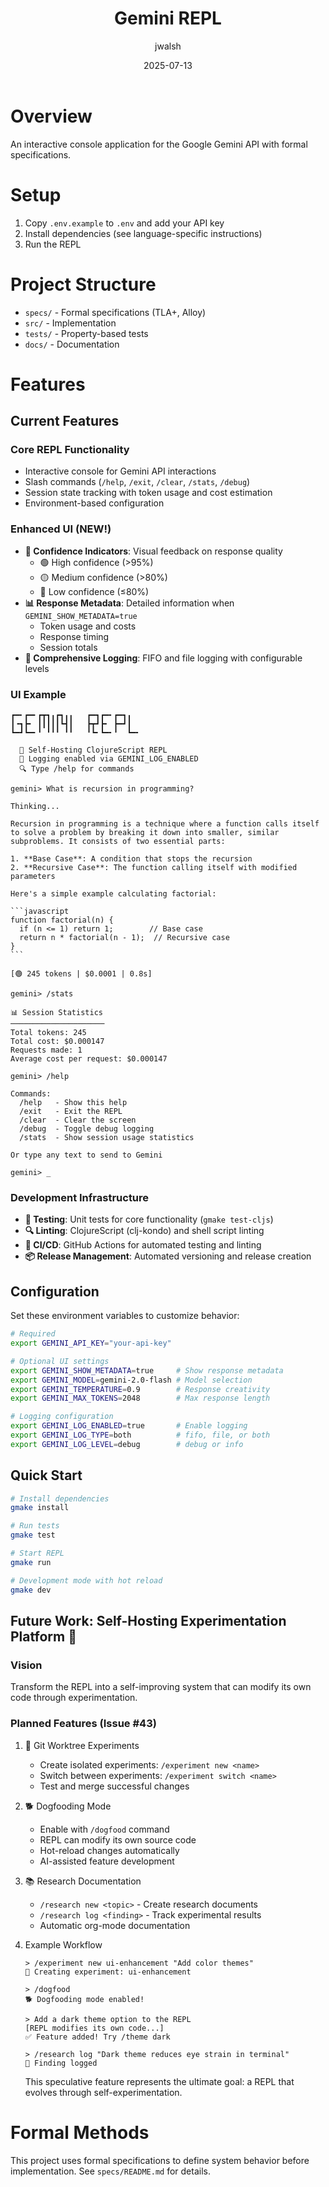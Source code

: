 #+TITLE: Gemini REPL
#+AUTHOR: jwalsh
#+DATE: 2025-07-13

[[https://github.com/aygp-dr/gemini-repl/blob/main/LICENSE][https://img.shields.io/badge/License-MIT-blue.svg]]
[[https://www.freebsd.org/][https://img.shields.io/badge/FreeBSD-14.3-red.svg]]
[[https://clojure.org/releases/tools][https://img.shields.io/badge/Clojure-1.12.0-blue.svg]]
[[https://nodejs.org/][https://img.shields.io/badge/Node.js-22.14-green.svg]]
[[https://lamport.azurewebsites.net/tla/tla.html][https://img.shields.io/badge/TLA+-1.8.0-purple.svg]]
[[https://alloytools.org/][https://img.shields.io/badge/Alloy-6.0.0-orange.svg]]
[[https://orgmode.org/][https://img.shields.io/badge/Org--Mode-9.7-green.svg]]

* Overview

An interactive console application for the Google Gemini API with formal specifications.

* Setup

1. Copy =.env.example= to =.env= and add your API key
2. Install dependencies (see language-specific instructions)
3. Run the REPL

* Project Structure

- =specs/= - Formal specifications (TLA+, Alloy)
- =src/= - Implementation
- =tests/= - Property-based tests
- =docs/= - Documentation

* Features

** Current Features

*** Core REPL Functionality
- Interactive console for Gemini API interactions
- Slash commands (=/help=, =/exit=, =/clear=, =/stats=, =/debug=)
- Session state tracking with token usage and cost estimation
- Environment-based configuration

*** Enhanced UI (NEW!)
- **🔹 Confidence Indicators**: Visual feedback on response quality
  - 🟢 High confidence (>95%)
  - 🟡 Medium confidence (>80%)
  - 🔴 Low confidence (≤80%)
- **📊 Response Metadata**: Detailed information when =GEMINI_SHOW_METADATA=true=
  - Token usage and costs
  - Response timing
  - Session totals
- **📝 Comprehensive Logging**: FIFO and file logging with configurable levels

*** UI Example

#+BEGIN_SRC
┏━╸┏━╸┏┳┓╻┏┓╻╻   ┏━┓┏━╸┏━┓╻  
┃╺┓┣╸ ┃┃┃┃┃┗┫┃   ┣┳┛┣╸ ┣━┛┃  
┗━┛┗━╸╹ ╹╹╹ ╹╹   ╹┗╸┗━╸╹  ┗━╸

  🤖 Self-Hosting ClojureScript REPL
  📝 Logging enabled via GEMINI_LOG_ENABLED
  🔍 Type /help for commands

gemini> What is recursion in programming?

Thinking...

Recursion in programming is a technique where a function calls itself to solve a problem by breaking it down into smaller, similar subproblems. It consists of two essential parts:

1. **Base Case**: A condition that stops the recursion
2. **Recursive Case**: The function calling itself with modified parameters

Here's a simple example calculating factorial:

```javascript
function factorial(n) {
  if (n <= 1) return 1;        // Base case
  return n * factorial(n - 1);  // Recursive case
}
```

[🟢 245 tokens | $0.0001 | 0.8s]

gemini> /stats

📊 Session Statistics
─────────────────────
Total tokens: 245
Total cost: $0.000147
Requests made: 1
Average cost per request: $0.000147

gemini> /help

Commands:
  /help   - Show this help
  /exit   - Exit the REPL
  /clear  - Clear the screen
  /debug  - Toggle debug logging
  /stats  - Show session usage statistics

Or type any text to send to Gemini

gemini> _
#+END_SRC

*** Development Infrastructure
- **🧪 Testing**: Unit tests for core functionality (=gmake test-cljs=)
- **🔍 Linting**: ClojureScript (clj-kondo) and shell script linting
- **🚀 CI/CD**: GitHub Actions for automated testing and linting
- **📦 Release Management**: Automated versioning and release creation

** Configuration

Set these environment variables to customize behavior:

#+BEGIN_SRC bash
# Required
export GEMINI_API_KEY="your-api-key"

# Optional UI settings
export GEMINI_SHOW_METADATA=true     # Show response metadata
export GEMINI_MODEL=gemini-2.0-flash # Model selection
export GEMINI_TEMPERATURE=0.9        # Response creativity
export GEMINI_MAX_TOKENS=2048        # Max response length

# Logging configuration
export GEMINI_LOG_ENABLED=true       # Enable logging
export GEMINI_LOG_TYPE=both          # fifo, file, or both
export GEMINI_LOG_LEVEL=debug        # debug or info
#+END_SRC

** Quick Start

#+BEGIN_SRC bash
# Install dependencies
gmake install

# Run tests
gmake test

# Start REPL
gmake run

# Development mode with hot reload
gmake dev
#+END_SRC

** Future Work: Self-Hosting Experimentation Platform 🚀

*** Vision
Transform the REPL into a self-improving system that can modify its own code through experimentation.

*** Planned Features (Issue #43)

**** 🧪 Git Worktree Experiments
- Create isolated experiments: =/experiment new <name>=
- Switch between experiments: =/experiment switch <name>=
- Test and merge successful changes

**** 🐕 Dogfooding Mode
- Enable with =/dogfood= command
- REPL can modify its own source code
- Hot-reload changes automatically
- AI-assisted feature development

**** 📚 Research Documentation
- =/research new <topic>= - Create research documents
- =/research log <finding>= - Track experimental results
- Automatic org-mode documentation

**** Example Workflow
#+BEGIN_SRC
> /experiment new ui-enhancement "Add color themes"
🧪 Creating experiment: ui-enhancement

> /dogfood
🐕 Dogfooding mode enabled!

> Add a dark theme option to the REPL
[REPL modifies its own code...]
✅ Feature added! Try /theme dark

> /research log "Dark theme reduces eye strain in terminal"
📝 Finding logged
#+END_SRC

This speculative feature represents the ultimate goal: a REPL that evolves through self-experimentation.

* Formal Methods

This project uses formal specifications to define system behavior before implementation.
See =specs/README.md= for details.